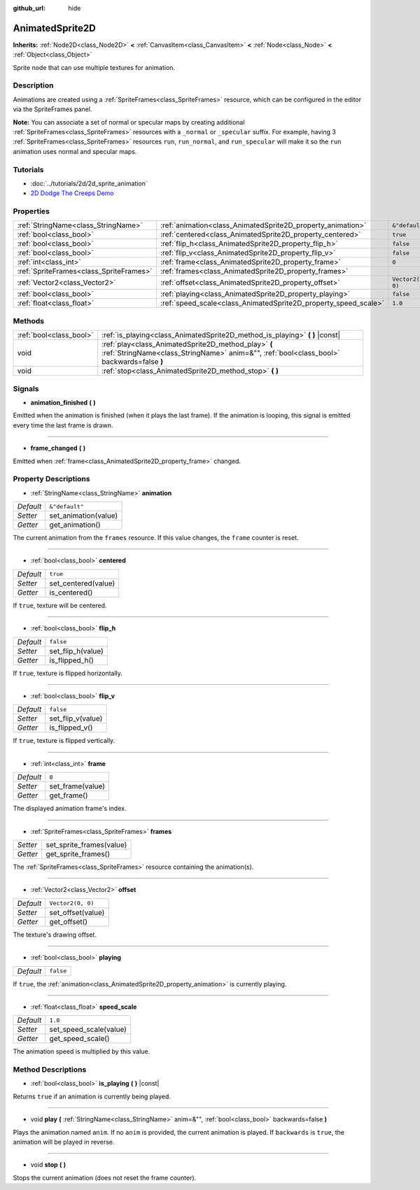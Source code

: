 :github_url: hide

.. Generated automatically by doc/tools/make_rst.py in Godot's source tree.
.. DO NOT EDIT THIS FILE, but the AnimatedSprite2D.xml source instead.
.. The source is found in doc/classes or modules/<name>/doc_classes.

.. _class_AnimatedSprite2D:

AnimatedSprite2D
================

**Inherits:** :ref:`Node2D<class_Node2D>` **<** :ref:`CanvasItem<class_CanvasItem>` **<** :ref:`Node<class_Node>` **<** :ref:`Object<class_Object>`

Sprite node that can use multiple textures for animation.

Description
-----------

Animations are created using a :ref:`SpriteFrames<class_SpriteFrames>` resource, which can be configured in the editor via the SpriteFrames panel.

**Note:** You can associate a set of normal or specular maps by creating additional :ref:`SpriteFrames<class_SpriteFrames>` resources with a ``_normal`` or ``_specular`` suffix. For example, having 3 :ref:`SpriteFrames<class_SpriteFrames>` resources ``run``, ``run_normal``, and ``run_specular`` will make it so the ``run`` animation uses normal and specular maps.

Tutorials
---------

- :doc:`../tutorials/2d/2d_sprite_animation`

- `2D Dodge The Creeps Demo <https://godotengine.org/asset-library/asset/515>`__

Properties
----------

+-----------------------------------------+-----------------------------------------------------------------+-------------------+
| :ref:`StringName<class_StringName>`     | :ref:`animation<class_AnimatedSprite2D_property_animation>`     | ``&"default"``    |
+-----------------------------------------+-----------------------------------------------------------------+-------------------+
| :ref:`bool<class_bool>`                 | :ref:`centered<class_AnimatedSprite2D_property_centered>`       | ``true``          |
+-----------------------------------------+-----------------------------------------------------------------+-------------------+
| :ref:`bool<class_bool>`                 | :ref:`flip_h<class_AnimatedSprite2D_property_flip_h>`           | ``false``         |
+-----------------------------------------+-----------------------------------------------------------------+-------------------+
| :ref:`bool<class_bool>`                 | :ref:`flip_v<class_AnimatedSprite2D_property_flip_v>`           | ``false``         |
+-----------------------------------------+-----------------------------------------------------------------+-------------------+
| :ref:`int<class_int>`                   | :ref:`frame<class_AnimatedSprite2D_property_frame>`             | ``0``             |
+-----------------------------------------+-----------------------------------------------------------------+-------------------+
| :ref:`SpriteFrames<class_SpriteFrames>` | :ref:`frames<class_AnimatedSprite2D_property_frames>`           |                   |
+-----------------------------------------+-----------------------------------------------------------------+-------------------+
| :ref:`Vector2<class_Vector2>`           | :ref:`offset<class_AnimatedSprite2D_property_offset>`           | ``Vector2(0, 0)`` |
+-----------------------------------------+-----------------------------------------------------------------+-------------------+
| :ref:`bool<class_bool>`                 | :ref:`playing<class_AnimatedSprite2D_property_playing>`         | ``false``         |
+-----------------------------------------+-----------------------------------------------------------------+-------------------+
| :ref:`float<class_float>`               | :ref:`speed_scale<class_AnimatedSprite2D_property_speed_scale>` | ``1.0``           |
+-----------------------------------------+-----------------------------------------------------------------+-------------------+

Methods
-------

+-------------------------+---------------------------------------------------------------------------------------------------------------------------------------------------+
| :ref:`bool<class_bool>` | :ref:`is_playing<class_AnimatedSprite2D_method_is_playing>` **(** **)** |const|                                                                   |
+-------------------------+---------------------------------------------------------------------------------------------------------------------------------------------------+
| void                    | :ref:`play<class_AnimatedSprite2D_method_play>` **(** :ref:`StringName<class_StringName>` anim=&"", :ref:`bool<class_bool>` backwards=false **)** |
+-------------------------+---------------------------------------------------------------------------------------------------------------------------------------------------+
| void                    | :ref:`stop<class_AnimatedSprite2D_method_stop>` **(** **)**                                                                                       |
+-------------------------+---------------------------------------------------------------------------------------------------------------------------------------------------+

Signals
-------

.. _class_AnimatedSprite2D_signal_animation_finished:

- **animation_finished** **(** **)**

Emitted when the animation is finished (when it plays the last frame). If the animation is looping, this signal is emitted every time the last frame is drawn.

----

.. _class_AnimatedSprite2D_signal_frame_changed:

- **frame_changed** **(** **)**

Emitted when :ref:`frame<class_AnimatedSprite2D_property_frame>` changed.

Property Descriptions
---------------------

.. _class_AnimatedSprite2D_property_animation:

- :ref:`StringName<class_StringName>` **animation**

+-----------+----------------------+
| *Default* | ``&"default"``       |
+-----------+----------------------+
| *Setter*  | set_animation(value) |
+-----------+----------------------+
| *Getter*  | get_animation()      |
+-----------+----------------------+

The current animation from the ``frames`` resource. If this value changes, the ``frame`` counter is reset.

----

.. _class_AnimatedSprite2D_property_centered:

- :ref:`bool<class_bool>` **centered**

+-----------+---------------------+
| *Default* | ``true``            |
+-----------+---------------------+
| *Setter*  | set_centered(value) |
+-----------+---------------------+
| *Getter*  | is_centered()       |
+-----------+---------------------+

If ``true``, texture will be centered.

----

.. _class_AnimatedSprite2D_property_flip_h:

- :ref:`bool<class_bool>` **flip_h**

+-----------+-------------------+
| *Default* | ``false``         |
+-----------+-------------------+
| *Setter*  | set_flip_h(value) |
+-----------+-------------------+
| *Getter*  | is_flipped_h()    |
+-----------+-------------------+

If ``true``, texture is flipped horizontally.

----

.. _class_AnimatedSprite2D_property_flip_v:

- :ref:`bool<class_bool>` **flip_v**

+-----------+-------------------+
| *Default* | ``false``         |
+-----------+-------------------+
| *Setter*  | set_flip_v(value) |
+-----------+-------------------+
| *Getter*  | is_flipped_v()    |
+-----------+-------------------+

If ``true``, texture is flipped vertically.

----

.. _class_AnimatedSprite2D_property_frame:

- :ref:`int<class_int>` **frame**

+-----------+------------------+
| *Default* | ``0``            |
+-----------+------------------+
| *Setter*  | set_frame(value) |
+-----------+------------------+
| *Getter*  | get_frame()      |
+-----------+------------------+

The displayed animation frame's index.

----

.. _class_AnimatedSprite2D_property_frames:

- :ref:`SpriteFrames<class_SpriteFrames>` **frames**

+----------+--------------------------+
| *Setter* | set_sprite_frames(value) |
+----------+--------------------------+
| *Getter* | get_sprite_frames()      |
+----------+--------------------------+

The :ref:`SpriteFrames<class_SpriteFrames>` resource containing the animation(s).

----

.. _class_AnimatedSprite2D_property_offset:

- :ref:`Vector2<class_Vector2>` **offset**

+-----------+-------------------+
| *Default* | ``Vector2(0, 0)`` |
+-----------+-------------------+
| *Setter*  | set_offset(value) |
+-----------+-------------------+
| *Getter*  | get_offset()      |
+-----------+-------------------+

The texture's drawing offset.

----

.. _class_AnimatedSprite2D_property_playing:

- :ref:`bool<class_bool>` **playing**

+-----------+-----------+
| *Default* | ``false`` |
+-----------+-----------+

If ``true``, the :ref:`animation<class_AnimatedSprite2D_property_animation>` is currently playing.

----

.. _class_AnimatedSprite2D_property_speed_scale:

- :ref:`float<class_float>` **speed_scale**

+-----------+------------------------+
| *Default* | ``1.0``                |
+-----------+------------------------+
| *Setter*  | set_speed_scale(value) |
+-----------+------------------------+
| *Getter*  | get_speed_scale()      |
+-----------+------------------------+

The animation speed is multiplied by this value.

Method Descriptions
-------------------

.. _class_AnimatedSprite2D_method_is_playing:

- :ref:`bool<class_bool>` **is_playing** **(** **)** |const|

Returns ``true`` if an animation is currently being played.

----

.. _class_AnimatedSprite2D_method_play:

- void **play** **(** :ref:`StringName<class_StringName>` anim=&"", :ref:`bool<class_bool>` backwards=false **)**

Plays the animation named ``anim``. If no ``anim`` is provided, the current animation is played. If ``backwards`` is ``true``, the animation will be played in reverse.

----

.. _class_AnimatedSprite2D_method_stop:

- void **stop** **(** **)**

Stops the current animation (does not reset the frame counter).

.. |virtual| replace:: :abbr:`virtual (This method should typically be overridden by the user to have any effect.)`
.. |const| replace:: :abbr:`const (This method has no side effects. It doesn't modify any of the instance's member variables.)`
.. |vararg| replace:: :abbr:`vararg (This method accepts any number of arguments after the ones described here.)`
.. |constructor| replace:: :abbr:`constructor (This method is used to construct a type.)`
.. |static| replace:: :abbr:`static (This method doesn't need an instance to be called, so it can be called directly using the class name.)`
.. |operator| replace:: :abbr:`operator (This method describes a valid operator to use with this type as left-hand operand.)`
